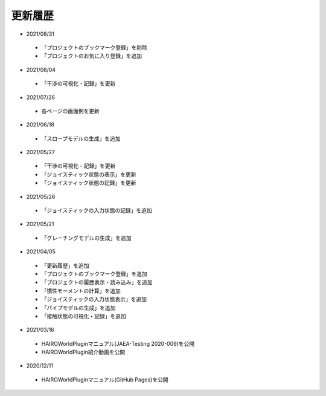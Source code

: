 
更新履歴
========

* 2021/08/31

 * 「プロジェクトのブックマーク登録」を削除
 * 「プロジェクトのお気に入り登録」を追加

* 2021/08/04

 * 「干渉の可視化・記録」を更新

* 2021/07/26

 * 各ページの画面例を更新


* 2021/06/18

 * 「スロープモデルの生成」を追加

* 2021/05/27

 * 「干渉の可視化・記録」を更新
 * 「ジョイスティック状態の表示」を更新
 * 「ジョイスティック状態の記録」を更新

* 2021/05/26

 * 「ジョイスティックの入力状態の記録」を追加

* 2021/05/21

 * 「グレーチングモデルの生成」を追加

* 2021/04/05

 * 「更新履歴」を追加
 * 「プロジェクトのブックマーク登録」を追加
 * 「プロジェクトの履歴表示・読み込み」を追加
 * 「慣性モーメントの計算」を追加
 * 「ジョイスティックの入力状態表示」を追加
 * 「パイプモデルの生成」を追加
 * 「接触状態の可視化・記録」を追加

* 2021/03/16

 * HAIROWorldPluginマニュアル(JAEA-Testing 2020-009)を公開
 * HAIROWorldPlugin紹介動画を公開

* 2020/12/11

 * HAIROWorldPluginマニュアル(GitHub Pages)を公開
